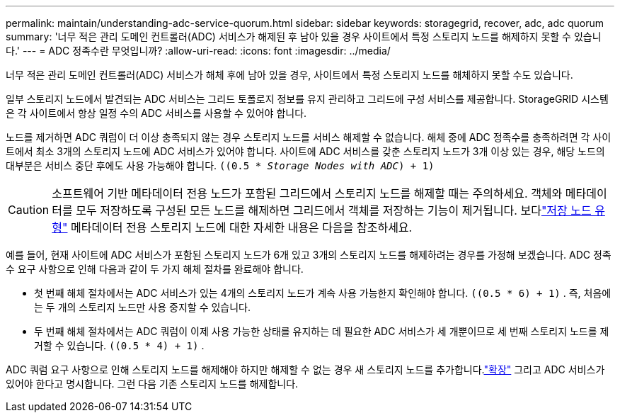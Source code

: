 ---
permalink: maintain/understanding-adc-service-quorum.html 
sidebar: sidebar 
keywords: storagegrid, recover, adc, adc quorum 
summary: '너무 적은 관리 도메인 컨트롤러(ADC) 서비스가 해제된 후 남아 있을 경우 사이트에서 특정 스토리지 노드를 해제하지 못할 수 있습니다.' 
---
= ADC 정족수란 무엇입니까?
:allow-uri-read: 
:icons: font
:imagesdir: ../media/


[role="lead"]
너무 적은 관리 도메인 컨트롤러(ADC) 서비스가 해체 후에 남아 있을 경우, 사이트에서 특정 스토리지 노드를 해체하지 못할 수도 있습니다.

일부 스토리지 노드에서 발견되는 ADC 서비스는 그리드 토폴로지 정보를 유지 관리하고 그리드에 구성 서비스를 제공합니다.  StorageGRID 시스템은 각 사이트에서 항상 일정 수의 ADC 서비스를 사용할 수 있어야 합니다.

노드를 제거하면 ADC 쿼럼이 더 이상 충족되지 않는 경우 스토리지 노드를 서비스 해제할 수 없습니다.  해체 중에 ADC 정족수를 충족하려면 각 사이트에서 최소 3개의 스토리지 노드에 ADC 서비스가 있어야 합니다.  사이트에 ADC 서비스를 갖춘 스토리지 노드가 3개 이상 있는 경우, 해당 노드의 대부분은 서비스 중단 후에도 사용 가능해야 합니다. `((0.5 * _Storage Nodes with ADC_) + 1)`


CAUTION: 소프트웨어 기반 메타데이터 전용 노드가 포함된 그리드에서 스토리지 노드를 해제할 때는 주의하세요.  객체와 메타데이터를 모두 저장하도록 구성된 모든 노드를 해제하면 그리드에서 객체를 저장하는 기능이 제거됩니다.  보다link:../primer/what-storage-node-is.html#types-of-storage-nodes["저장 노드 유형"] 메타데이터 전용 스토리지 노드에 대한 자세한 내용은 다음을 참조하세요.

예를 들어, 현재 사이트에 ADC 서비스가 포함된 스토리지 노드가 6개 있고 3개의 스토리지 노드를 해제하려는 경우를 가정해 보겠습니다.  ADC 정족수 요구 사항으로 인해 다음과 같이 두 가지 해체 절차를 완료해야 합니다.

* 첫 번째 해체 절차에서는 ADC 서비스가 있는 4개의 스토리지 노드가 계속 사용 가능한지 확인해야 합니다. `((0.5 * 6) + 1)` .  즉, 처음에는 두 개의 스토리지 노드만 사용 중지할 수 있습니다.
* 두 번째 해체 절차에서는 ADC 쿼럼이 이제 사용 가능한 상태를 유지하는 데 필요한 ADC 서비스가 세 개뿐이므로 세 번째 스토리지 노드를 제거할 수 있습니다. `((0.5 * 4) + 1)` .


ADC 쿼럼 요구 사항으로 인해 스토리지 노드를 해제해야 하지만 해제할 수 없는 경우 새 스토리지 노드를 추가합니다.link:../expand/index.html["확장"] 그리고 ADC 서비스가 있어야 한다고 명시합니다.  그런 다음 기존 스토리지 노드를 해제합니다.
